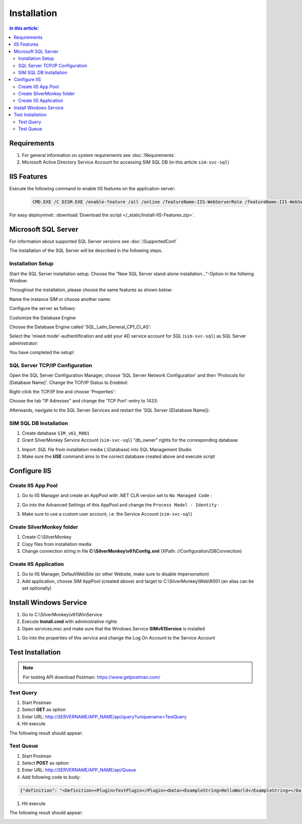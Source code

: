 Installation
=============

.. contents:: `In this article:`
    :depth: 2
    :local:
    

Requirements
----------------------------
#. For general information on system requirements see :doc:`/Requirements`.
#. Microsoft Active Directory Service Account for accessing SIM SQL DB (in this article ``sim-svc-sql``)


IIS Features
----------------------------
Execute the following command to enable IIS features on the application server:

  .. literalinclude:: /_static/Install-IIS-Features.cmd
    :language: batch

  .. code-block:: batch
  
       CMD.EXE /C DISM.EXE /enable-feature /all /online /featureName:IIS-WebServerRole /featureName:IIS-WebServer /featureName:IIS-CommonHttpFeatures /featureName:IIS-StaticContent /featureName:IIS-DefaultDocument /featureName:IIS-DirectoryBrowsing /featureName:IIS-HttpErrors /featureName:IIS-HttpRedirect /featureName:IIS-ApplicationDevelopment /featureName:IIS-ASPNET /featureName:IIS-NetFxExtensibility /featureName:IIS-ASPNET45 /featureName:IIS-NetFxExtensibility45 /featureName:IIS-ASP /featureName:IIS-CGI /featureName:IIS-ISAPIExtensions /featureName:IIS-ISAPIFilter /featureName:IIS-ServerSideIncludes /featureName:IIS-HealthAndDiagnostics /featureName:IIS-HttpLogging /featureName:IIS-LoggingLibraries /featureName:IIS-RequestMonitor /featureName:IIS-HttpTracing /featureName:IIS-CustomLogging /featureName:IIS-ODBCLogging /featureName:IIS-Security /featureName:IIS-BasicAuthentication /featureName:IIS-WindowsAuthentication /featureName:IIS-DigestAuthentication /featureName:IIS-ClientCertificateMappingAuthentication /featureName:IIS-IISCertificateMappingAuthentication /featureName:IIS-URLAuthorization /featureName:IIS-RequestFiltering /featureName:IIS-IPSecurity /featureName:IIS-Performance /featureName:IIS-HttpCompressionStatic /featureName:IIS-HttpCompressionDynamic /featureName:IIS-WebDAV /featureName:IIS-WebServerManagementTools /featureName:IIS-ManagementScriptingTools /featureName:IIS-ManagementService /featureName:IIS-IIS6ManagementCompatibility /featureName:IIS-Metabase /featureName:IIS-WMICompatibility /featureName:IIS-LegacyScripts /featureName:IIS-FTPServer /featureName:IIS-FTPSvc /featureName:IIS-FTPExtensibility /featureName:NetFx4Extended-ASPNET45 /featureName:IIS-ApplicationInit /featureName:IIS-WebSockets /featureName:IIS-CertProvider /featureName:IIS-ManagementConsole /featureName:IIS-LegacySnapIn /norestart

For easy deploymnet: :download:`Download the script </_static/Install-IIS-Features.zip>`.


Microsoft SQL Server
----------------------------
For information about supported SQL Server versions see :doc:`/SupportedConf`

The installation of the SQL Server will be described in the following steps.

Installation Setup
^^^^^^^^^^^^^^^^^^^^
Start the SQL Server installation setup.
Choose the "New SQL Server stand-alone installation..."-Option in the follwing Window:

.. image:: _static/install/SQLServerInstallation_00.png

Throughout the installation, please choose the same features as shown below:

.. image:: _static/install/SQLServerInstallation_01.png

Name the instance SIM or choose another name:

.. image:: _static/install/SQLServerInstallation_02.png

Configure the server as follows:

.. image:: _static/install/SQLServerInstallation_03.png

Customize the Database Engine

.. image:: _static/install/SQLServerInstallation_04-1.png 

Choose the Database Engine called 'SQL_Latin_General_CP1_CI_AS': 

.. image:: _static/install/SQLServerInstallation_04-2.png

Select the 'mixed mode'-authentification and add your AD service account for SQL (``sim-svc-sql``) as SQL Server administrator:

.. image:: _static/install/SQLServerInstallation_05.png

You have completed the setup!


SQL Server TCP/IP Configuration
^^^^^^^^^^^^^^^^^^^^^^^^^^^^^^^^^^^^^^^^

Open the SQL Server Configuration Manager, choose 'SQL Server Network Configuration' and then 'Protocols for [Database Name]'. Change the  TCP/IP Status to *Enabled*:

.. image:: _static/install/SQLServerInstallation_06.png

Right-click the TCP/IP line and choose 'Properties':

.. image:: _static/install/SQLServerInstallation_07.png

Choose the tab "IP Adresses" and change the 'TCP Port'-entry to 1433:

.. image:: _static/install/SQLServerInstallation_08.png

Afterwards, navigate to the SQL Server Services and restart the 'SQL Server ([Database Name]):

.. image:: _static/install/SQLServerInstallation_09.png


SIM SQL DB Installation
^^^^^^^^^^^^^^^^^^^^^^^^^^^^^^^^

#. Create database ``SIM_v61_R001``
#. Grant SilverMonkey Service Account (``sim-svc-sql``) "db_owner" rights for the corresponding database

.. image:: _static/install/SQLUserMapping.png

#. Import .SQL file from installation media (.\\Database) into SQL Management Studio
#. Make sure the **USE** command aims to the correct database created above and execute script



Configure IIS
-------------


Create IIS App Pool
^^^^^^^^^^^^^^^^^^^^^^^^^^^^^^^^

1. Go to IIS Manager and create an AppPool with .NET CLR version set to ``No Managed Code`` :

.. image:: _static/install/IISAppPool.png

2. Go into the Advanced Settings of this AppPool and change the ``Process Model - Identity`` : 

.. image:: _static/install/IISAppPoolAdvancedSettings-1.png

3. Make sure to use a custom user account, i.e. the Service Account (``sim-svc-sql``)

.. image:: _static/install/IISAppPoolAdvancedSettings-2.png

Create SilverMonkey folder
^^^^^^^^^^^^^^^^^^^^^^^^^^^^^^^^

#. Create C:\\SilverMonkey
#. Copy files from installation media
#. Change connection string in file **C:\\SilverMonkey\\v61\\Config.xml** (XPath: //Configuration/DBConnection)


Create IIS Application
^^^^^^^^^^^^^^^^^^^^^^^^^^^^^^^^

#. Go to IIS Manager, DefaultWebSite (or other Website, make sure to disable Impersonation)
#. Add application, choose SIM AppPool (created above) and target to C:\\SilverMonkey\\Web\\R001 (an alias can be set optionally)

.. image:: _static/install/IISApplicationCreate.png


Install Windows Service
-------------------------

#. Go to C:\\SilverMonkey\\v61\\WinService
#. Execute **Install.cmd** with administrative rights
#. Open services.msc and make sure that the Windows Service **SIMv61Service** is installed

.. image:: _static/install/SimWinService_01.png

#. Go into the properties of this service and change the Log On Account to the Service Account

.. image:: _static/install/SimWinService_02.png


Test Installation
----------------------------------------

.. note:: For testing API download Postman: https://www.getpostman.com/ 

Test Query
^^^^^^^^^^^^^^^^^^

#. Start Postman
#. Select **GET** as option
#. Enter URL: http://SERVERNAME/APP_NAME/api/query?uniquename=TestQuery
#. Hit execute

The following result should appear:

.. image:: _static/install/APITestQuery.png

Test Queue
^^^^^^^^^^^^^^^^^^

#. Start Postman
#. Select **POST** as option
#. Enter URL: http://SERVERNAME/APP_NAME/api/Queue
#. Add following code to body:

.. code-block:: xml

    {"definition": "<Definition><Plugin>TestPlugin</Plugin><Data><ExampleString>HelloWorld</ExampleString></Data></Definition>"}

#. Hit execute

The following result should appear:

.. image:: _static/install/APITestQueue.png

.. image:: _static/install/APITestQueuePluginResult.png